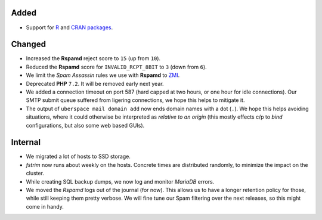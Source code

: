 Added
-----

* Support for `R <https://www.r-project.org/about.html>`_ and
  `CRAN packages <https://cran.r-project.org/>`_.


Changed
-------

* Increased the **Rspamd** reject score to ``15`` (up from ``10``).

* Reduced the **Rspamd** score for ``INVALID_RCPT_8BIT`` to ``3`` (down from
  ``6``).

* We limit the *Spam Assassin* rules we use with **Rspamd** to
  `ZMI <https://sa.zmi.at/>`_.

* Deprecated **PHP** ``7.2``. It will be removed early next year.

* We added a connection timeout on port 587 (hard capped at two hours, or one
  hour for idle connections). Our SMTP submit queue suffered from ligering
  connections, we hope this helps to mitigate it.

* The output of ``uberspace mail domain add`` now ends domain names with a dot
  (``.``). We hope this helps avoiding situations, where it could otherwise be
  interpreted as *relative to an origin* (this mostly effects c/p to *bind*
  configurations, but also some web based GUIs).

Internal
--------

* We migrated a lot of hosts to SSD storage.

* *fstrim* now runs about weekly on the hosts. Concrete times are distributed
  randomly, to minimize the impact on the cluster.

* While creating SQL backup dumps, we now log and monitor *MariaDB* errors.

* We moved the *Rspamd* logs out of the journal (for now). This allows us to
  have a longer retention policy for those, while still keeping them pretty
  verbose. We will fine tune our Spam filtering over the next releases, so this
  might come in handy.
